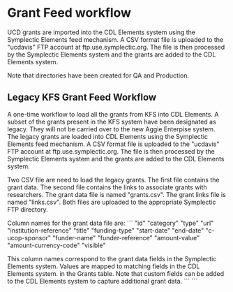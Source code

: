 * Grant Feed workflow
UCD grants are imported into the CDL Elements system using the Symplectic Elements feed mechanism.
A CSV format file is uploaded to the "ucdavis" FTP account at ftp.use.symplectic.org. The file is
then processed by the Symplectic Elements system and the grants are added to the CDL Elements system.

Note that directories have been created for QA and Production.


** Legacy KFS Grant Feed Workflow
A one-time workflow to load all the grants from KFS into CDL Elements. A subset of the grants present in the KFS system have been designated as legacy.
They will not be carried over to the new Aggie Enterpise system. The legacy grants are loaded into CDL Elements using the Symplectic Elements feed mechanism.
A CSV format file is uploaded to the "ucdavis" FTP account at ftp.use.symplectic.org. The file is
then processed by the Symplectic Elements system and the grants are added to the CDL Elements system.

Two CSV file are need to load the legacy grants. The first file contains the grant data. The second file contains the links to associate grants with researchers.
The grant data file is named "grants.csv". The grant links file is named "links.csv". Both files are uploaded to the appropriate Symplectic FTP directory.

Column names for the grant data file are:
```
"id"
"category"
"type"
"url"
"institution-reference"
"title"
"funding-type"
"start-date"
"end-date"
"c-ucop-sponsor"
"funder-name"
"funder-reference"
"amount-value"
"amount-currency-code"
"visible"

This column names correspond to the grant data fields in the Symplectic Elements system. Values are mapped to matching fields in the CDL Elements system.
in the Grants table. Note that custom fields can be added to the CDL Elements system to capture additional grant data.
```
```



